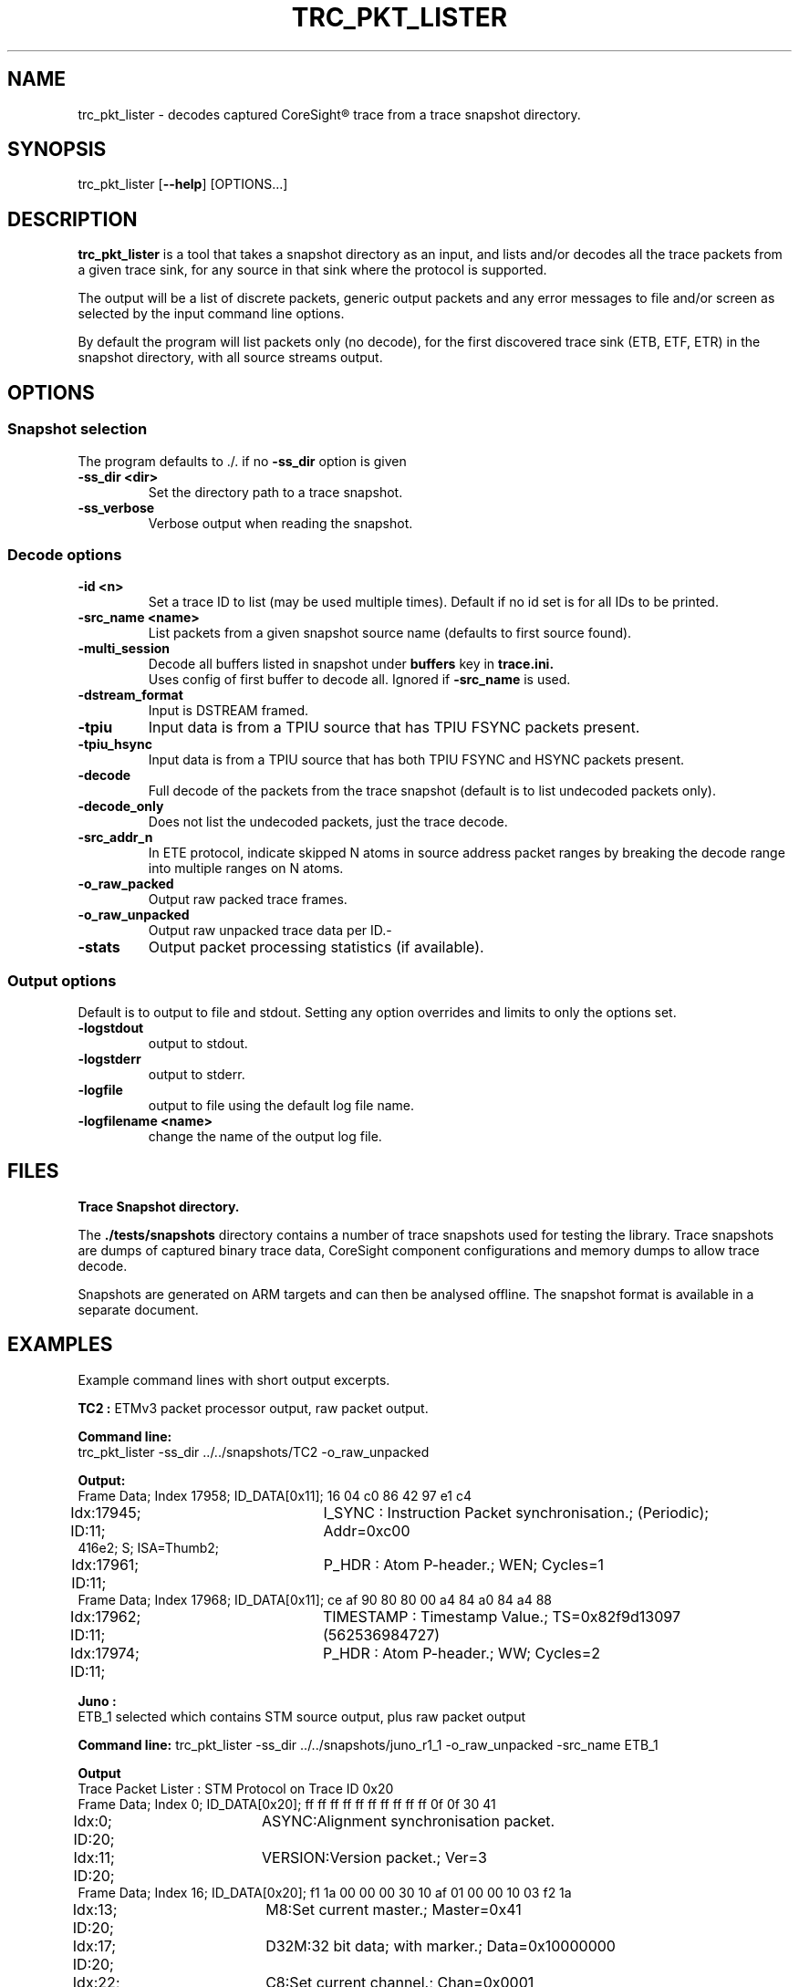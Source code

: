 .\"                                      Hey, EMACS: -*- nroff -*-
.TH TRC_PKT_LISTER 1 "2024-03-28" 

.SH NAME
.PP
trc_pkt_lister - decodes captured CoreSight\*R trace from a trace snapshot directory.
.SH SYNOPSIS
.RI trc_pkt_lister
.RB [ --help ]
.RI [OPTIONS...]
.br
.SH DESCRIPTION
.B trc_pkt_lister
is a tool that takes a snapshot directory as an input, and lists and/or
decodes all the trace packets from a given trace sink, for any source in
that sink where the protocol is supported.
.PP
The output will be a list of discrete packets, generic output packets
and any error messages to file and/or screen as selected by the input
command line options.
.PP
By default the program will list packets only (no decode), for the
first discovered trace sink (ETB, ETF, ETR) in the snapshot directory,
with all source streams output.
.SH OPTIONS
.SS Snapshot selection
The program defaults to ./. if no
.B -ss_dir
option is given
.TP
.B -ss_dir <dir>
Set the directory path to a trace snapshot.
.TP
.B -ss_verbose
Verbose output when reading the snapshot.
.SS Decode options
.TP
.B -id <n>
Set a trace ID to list (may be used multiple times). Default if no id set is for all IDs to be printed.
.TP
.B -src_name <name>
List packets from a given snapshot source name (defaults to first source found).
.TP
.B -multi_session
Decode all buffers listed in snapshot under
.B buffers
key in
.B trace.ini.
.br
Uses config of first buffer to decode all. Ignored if
.B -src_name
is used.
.TP
.B -dstream_format
Input is DSTREAM framed.
.TP
.B -tpiu
Input data is from a TPIU source that has TPIU FSYNC packets present.
.TP
.B -tpiu_hsync
Input data is from a TPIU source that has both TPIU FSYNC and HSYNC packets present.
.TP
.B -decode
Full decode of the packets from the trace snapshot (default is to list undecoded packets only).
.TP
.B -decode_only
Does not list the undecoded packets, just the trace decode.
.TP
.B -src_addr_n
In ETE protocol, indicate skipped N atoms in source address packet ranges by breaking the decode 
range into multiple ranges on N atoms.
.TP
.B -o_raw_packed
Output raw packed trace frames.
.TP
.B -o_raw_unpacked
Output raw unpacked trace data per ID.-
.TP
.B -stats
Output packet processing statistics (if available).
.SS Output options
Default is to output to file and stdout. Setting any option overrides and limits to only
the options set.
.TP
.B -logstdout
output to stdout.
.TP
.B -logstderr
output to stderr.
.TP
.B -logfile
output to file using the default log file name.
.TP
.B -logfilename <name>
change the name of the output log file.
.SH FILES
.B Trace Snapshot directory.
.PP
The
.B ./tests/snapshots
directory contains a number of trace snapshots used for testing the library.
Trace snapshots are dumps of captured binary trace data, CoreSight component
configurations and memory dumps to allow trace decode.
.PP
Snapshots are generated on ARM targets and can then be analysed
offline. The snapshot format is available in a separate document.
.SH EXAMPLES
Example command lines with short output excerpts.
.PP
.B TC2 :
ETMv3 packet processor output, raw packet output.
.PP
.B Command line:
.br
trc_pkt_lister -ss_dir ../../snapshots/TC2 -o_raw_unpacked
.PP
.B Output:
.br
.nf
Frame Data; Index  17958; ID_DATA[0x11]; 16 04 c0 86 42 97 e1 c4 
.br
Idx:17945; ID:11;	I_SYNC : Instruction Packet synchronisation.; (Periodic); Addr=0xc00
416e2; S;  ISA=Thumb2; 
.br
Idx:17961; ID:11;	P_HDR : Atom P-header.; WEN; Cycles=1
.br
Frame Data; Index  17968; ID_DATA[0x11]; ce af 90 80 80 00 a4 84 a0 84 a4 88 
.br
Idx:17962; ID:11;	TIMESTAMP : Timestamp Value.; TS=0x82f9d13097 (562536984727) 
.br
Idx:17974; ID:11;	P_HDR : Atom P-header.; WW; Cycles=2
.PP
.B Juno :
ETB_1 selected which contains STM source output, plus raw packet output
.fi
.PP
.B Command line:
trc_pkt_lister -ss_dir ../../snapshots/juno_r1_1 -o_raw_unpacked -src_name ETB_1
.PP
.B Output
.br
.nf
Trace Packet Lister : STM Protocol on Trace ID 0x20
.br
Frame Data; Index      0; ID_DATA[0x20]; ff ff ff ff ff ff ff ff ff ff 0f 0f 30 41 
.br
Idx:0; ID:20;	ASYNC:Alignment synchronisation packet.
.br
Idx:11; ID:20;	VERSION:Version packet.; Ver=3
.br
Frame Data; Index     16; ID_DATA[0x20]; f1 1a 00 00 00 30 10 af 01 00 00 10 03 f2 1a 
.br
Idx:13; ID:20;	M8:Set current master.; Master=0x41
.br
Idx:17; ID:20;	D32M:32 bit data; with marker.; Data=0x10000000
.br
Idx:22; ID:20;	C8:Set current channel.; Chan=0x0001
.fi
.PP
.B Juno : 
ETMv4 full trace decode + packet monitor, source trace ID 0x10 only.
.PP
Command line:
.br
trc_pkt_lister -ss_dir ../../snapshots/juno_r1_1 -decode -id 0x10
.PP
.B Output
.br
.nf
Idx:17204; ID:10; [0x00 0x00 0x00 0x00 0x00 0x00 0x00 0x00 0x00 0x00 0x00 0x80 ];	I_ASYNC : Alignment Synchronisation.
.br
Idx:17218; ID:10; [0x01 0x01 0x00 ];	I_TRACE_INFO : Trace Info.; INFO=0x0
.br
Idx:17221; ID:10; [0x9d 0x00 0x35 0x09 0x00 0xc0 0xff 0xff 0xff ];	I_ADDR_L_64IS0 : Address, Long, 64 bit, IS0.; Addr=0xFFFFFFC000096A00; 
.br
Idx:17230; ID:10; [0x04 ];	I_TRACE_ON : Trace On.
.br
Idx:17232; ID:10; [0x85 0x00 0x35 0x09 0x00 0xc0 0xff 0xff 0xff 0xf1 0x00 0x00 0x00 0x00 0x00 ];	I_ADDR_CTXT_L_64IS0 : Address & Context, Long, 64 bit, IS0.; Addr=0xFFFFFFC000096A00; Ctxt: AArch64,EL1, NS; CID=0x00000000; VMID=0x0000;
.br
Idx:17248; ID:10; [0xf7 ];	I_ATOM_F1 : Atom format 1.; E
.br
Idx:17230; ID:10; OCSD_GEN_TRC_ELEM_TRACE_ON( [begin or filter])
.br
Idx:17232; ID:10; OCSD_GEN_TRC_ELEM_PE_CONTEXT((ISA=A64) EL1N; 64-bit; VMID=0x0; CTXTID=0x0; )
.br
Idx:17248; ID:10; OCSD_GEN_TRC_ELEM_INSTR_RANGE(exec range=0xffffffc000096a00:[0xffffffc000096a10] num_i(4) last_sz(4) (ISA=A64) E ISB )
.fi
